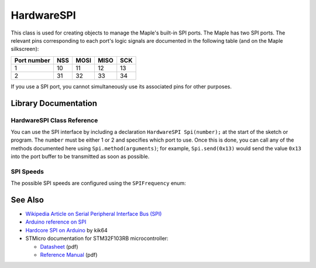 .. highlight:: cpp

.. _lang-hardwarespi:

HardwareSPI
===========

This class is used for creating objects to manage the Maple's built-in
SPI ports.  The Maple has two SPI ports.  The relevant pins
corresponding to each port's logic signals are documented in the
following table (and on the Maple silkscreen):

.. _lang-hardwarespi-pinout:

.. list-table::
   :header-rows: 1

   * - Port number
     - NSS
     - MOSI
     - MISO
     - SCK

   * - 1
     - 10
     - 11
     - 12
     - 13

   * - 2
     - 31
     - 32
     - 33
     - 34

If you use a SPI port, you cannot simultaneously use its associated
pins for other purposes.

Library Documentation
---------------------

HardwareSPI Class Reference
^^^^^^^^^^^^^^^^^^^^^^^^^^^

You can use the SPI interface by including a declaration ``HardwareSPI
Spi(number);`` at the start of the sketch or program.  The ``number``
must be either 1 or 2 and specifies which port to use.  Once this is
done, you can call any of the methods documented here using
``Spi.method(arguments)``; for example, ``Spi.send(0x13)`` would send
the value ``0x13`` into the port buffer to be transmitted as soon as
possible.

.. cpp:class:: HardwareSPI

   Class for interacting with SPI.

.. cpp:function:: HardwareSPI::HardwareSPI(uint32 spi_num)

   Construct an object for managing a SPI peripheral.  ``spi_num``
   must be 1 or 2; see the :ref:`table above
   <lang-hardwarespi-pinout>` for pinout information.

.. cpp:function:: void HardwareSPI::begin(SPIFrequency freq, uint32 endianness, uint32 mode)

   Configure the baudrate of the given SPI port and set up the header
   pins appropriately.

   Parameters:

   - ``freq``: one of the ``SPIFrequency`` values, given :ref:`below
     <lang-hardwarespi-spifrequency>`.

   - ``endianness``: either ``LSBFIRST`` (little-endian) or
     ``MSBFIRST`` (big-endian).

   - ``mode``: one of 0, 1, 2, or 3, and specifies which SPI mode is
     used.  The mode number determines a combination of polarity and
     phase according to the following table:

     .. list-table::
        :header-rows: 1

        * - Mode
          - Polarity
          - Phase

        * - 0
          - 0
          - 0

        * - 1
          - 0
          - 1

        * - 2
          - 1
          - 0

        * - 3
          - 1
          - 1

     For more information on polarity and phase, see the
     :ref:`external references, below <lang-hardwarespi-seealso>`.

.. cpp:function:: void HardwareSPI::begin()

   A convenience ``begin()``, equivalent to ``begin(SPI_1_125MHZ,
   MSBFIRST, 0)``.

.. cpp:function:: uint8 HardwareSpi::send(uint8 *data, uint32 length)

   Writes ``data`` into the port buffer to be transmitted as soon as
   possible, where ``length`` is the number of bytes to send from
   ``data``.  Returns the last byte shifted back from slave.

.. cpp:function:: uint8 HardwareSpi::send(uint8 data)

   Writes the single byte ``data`` into the port buffer to be
   transmitted as soon as possible.  Returns the data byte shifted
   back from the slave.

.. cpp:function:: uint8 HardwareSpi::recv()

   Reads a byte from the peripheral.  Returns the next byte in the
   buffer.

SPI Speeds
^^^^^^^^^^

.. _lang-hardwarespi-spifrequency:

The possible SPI speeds are configured using the ``SPIFrequency`` enum:

.. doxygenenum:: SPIFrequency

.. _lang-hardwarespi-seealso:

See Also
--------

* `Wikipedia Article on Serial Peripheral Interface Bus (SPI)
  <http://en.wikipedia.org/wiki/Serial_Peripheral_Interface_Bus>`_
* `Arduino reference on SPI
  <http://www.arduino.cc/playground/Code/Spi>`_
* `Hardcore SPI on Arduino <http://klk64.com/arduino-spi/>`_ by kik64
* STMicro documentation for STM32F103RB microcontroller:

  * `Datasheet <http://www.st.com/stonline/products/literature/ds/13587.pdf>`_ (pdf)
  * `Reference Manual <http://www.st.com/stonline/products/literature/rm/13902.pdf>`_ (pdf)


